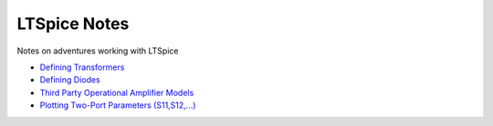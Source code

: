 ===============
 LTSpice Notes
===============

Notes on adventures working with LTSpice

- `Defining Transformers <transformers.rst>`_
- `Defining Diodes <diodes.rst>`_
- `Third Party Operational Amplifier Models <3rdPartyOpAmp.rst>`_
- `Plotting Two-Port Parameters (S11,S12,...) <Sparams.rst>`_

